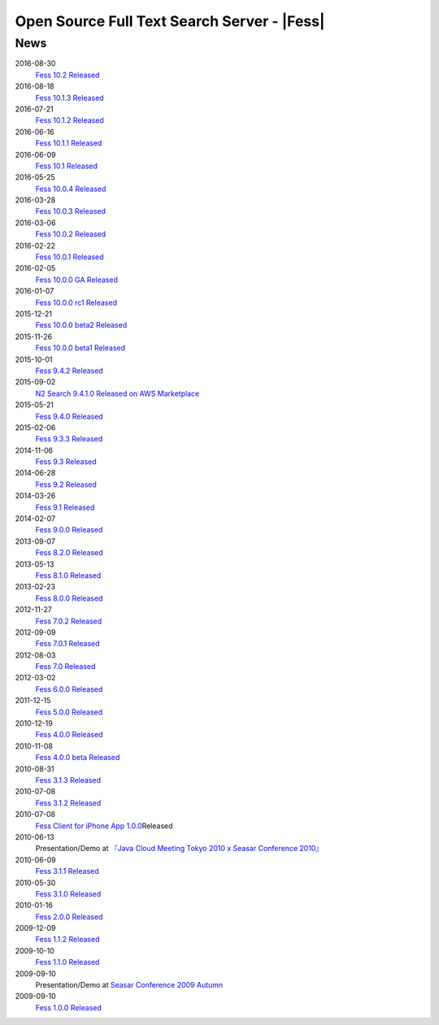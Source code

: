 ==========================================
Open Source Full Text Search Server - |Fess| 
==========================================

News
====

2016-08-30
    `Fess 10.2 Released <https://github.com/codelibs/fess/releases/tag/fess-10.2.0>`__

2016-08-18
    `Fess 10.1.3 Released <https://github.com/codelibs/fess/releases/tag/fess-10.1.3>`__

2016-07-21
    `Fess 10.1.2 Released <https://github.com/codelibs/fess/releases/tag/fess-10.1.2>`__

2016-06-16
    `Fess 10.1.1 Released <https://github.com/codelibs/fess/releases/tag/fess-10.1.1>`__

2016-06-09
    `Fess 10.1 Released <https://github.com/codelibs/fess/releases/tag/fess-10.1.0>`__

2016-05-25
    `Fess 10.0.4 Released <https://github.com/codelibs/fess/releases/tag/fess-10.0.4>`__

2016-03-28
    `Fess 10.0.3 Released <https://github.com/codelibs/fess/releases/tag/fess-10.0.3>`__

2016-03-06
    `Fess 10.0.2 Released <https://github.com/codelibs/fess/releases/tag/fess-10.0.2>`__

2016-02-22
    `Fess 10.0.1 Released <https://github.com/codelibs/fess/releases/tag/fess-10.0.1>`__

2016-02-05
    `Fess 10.0.0 GA Released <https://github.com/codelibs/fess/releases/tag/fess-10.0.0>`__

2016-01-07
    `Fess 10.0.0 rc1 Released <https://github.com/codelibs/fess/releases/tag/fess-10.0.0-rc1>`__

2015-12-21
    `Fess 10.0.0 beta2 Released <https://github.com/codelibs/fess/releases/tag/fess-10.0.0-beta2>`__

2015-11-26
    `Fess 10.0.0 beta1 Released <https://github.com/codelibs/fess/releases/tag/fess-10.0.0-beta1>`__

2015-10-01
    `Fess 9.4.2
    Released <https://osdn.jp/projects/fess/releases/63287>`__

2015-09-02
    `N2 Search 9.4.1.0 Released on AWS Marketplace <https://aws.amazon.com/marketplace/pp/B014JFU5EW>`__

2015-05-21
    `Fess 9.4.0
    Released <https://sourceforge.jp/projects/fess/releases/63287>`__

2015-02-06
    `Fess 9.3.3
    Released <https://sourceforge.jp/projects/fess/releases/62196>`__

2014-11-06
    `Fess 9.3
    Released <https://sourceforge.jp/projects/fess/releases/62196>`__

2014-06-28
    `Fess 9.2
    Released <https://sourceforge.jp/projects/fess/releases/?package_id=9987>`__

2014-03-26
    `Fess 9.1
    Released <https://sourceforge.jp/projects/fess/releases/?package_id=9987>`__

2014-02-07
    `Fess 9.0.0
    Released <http://sourceforge.jp/projects/fess/news/24562>`__

2013-09-07
    `Fess 8.2.0
    Released <http://sourceforge.jp/projects/fess/news/24407>`__

2013-05-13
    `Fess 8.1.0
    Released <http://sourceforge.jp/projects/fess/news/24242>`__

2013-02-23
    `Fess 8.0.0
    Released <http://sourceforge.jp/projects/fess/news/24130>`__

2012-11-27
    `Fess 7.0.2
    Released <http://sourceforge.jp/forum/forum.php?forum_id=30360>`__

2012-09-09
    `Fess 7.0.1
    Released <http://sourceforge.jp/forum/forum.php?forum_id=29825>`__

2012-08-03
    `Fess 7.0
    Released <http://sourceforge.jp/forum/forum.php?forum_id=29619>`__

2012-03-02
    `Fess 6.0.0
    Released <http://sourceforge.jp/forum/forum.php?forum_id=28523>`__

2011-12-15
    `Fess 5.0.0
    Released <http://sourceforge.jp/forum/forum.php?forum_id=27851>`__

2010-12-19
    `Fess 4.0.0
    Released <http://sourceforge.jp/forum/forum.php?forum_id=24913>`__

2010-11-08
    `Fess 4.0.0 beta
    Released <http://sourceforge.jp/forum/forum.php?forum_id=24538>`__

2010-08-31
    `Fess 3.1.3
    Released <http://sourceforge.jp/forum/forum.php?forum_id=23991>`__

2010-07-08
    `Fess 3.1.2
    Released <http://sourceforge.jp/forum/forum.php?forum_id=23534>`__

2010-07-08
    `Fess Client for iPhone App
    1.0.0 <itms://itunes.apple.com/us/app/fess/id379788332?mt=8>`__\ Released

2010-06-13
    Presentation/Demo at `『Java Cloud Meeting Tokyo 2010 x Seasar
    Conference
    2010』 <http://event.seasarfoundation.org/jcmt2010/2010/05/26/fess/>`__

2010-06-09
    `Fess 3.1.1
    Released <http://sourceforge.jp/forum/forum.php?forum_id=23266>`__

2010-05-30
    `Fess 3.1.0
    Released <http://sourceforge.jp/forum/forum.php?forum_id=23147>`__

2010-01-16
    `Fess 2.0.0
    Released <http://sourceforge.jp/forum/forum.php?forum_id=21723>`__

2009-12-09
    `Fess 1.1.2
    Released <http://sourceforge.jp/forum/forum.php?forum_id=21350>`__

2009-10-10
    `Fess 1.1.0
    Released <http://sourceforge.jp/forum/forum.php?forum_id=20548>`__

2009-09-10
    Presentation/Demo at `Seasar Conference 2009
    Autumn <http://sourceforge.jp/forum/forum.php?forum_id=20202>`__

2009-09-10
    `Fess 1.0.0
    Released <http://sourceforge.jp/forum/forum.php?forum_id=20201>`__
